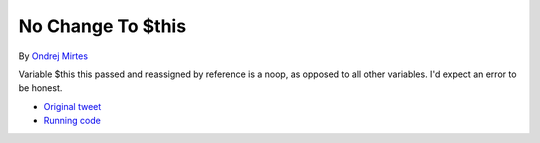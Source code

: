 .. _no-change-to-$this:

No Change To $this
------------------

.. meta::
	:description:
		No Change To $this: Variable $this this passed and reassigned by reference is a noop, as opposed to all other variables.

By `Ondrej Mirtes <https://twitter.com/OndrejMirtes>`_

Variable $this this passed and reassigned by reference is a noop, as opposed to all other variables. I'd expect an error to be honest.

.. image:: ../images/no_change_to_this.png

* `Original tweet <https://twitter.com/OndrejMirtes/status/1750522433633927620>`_
* `Running code <https://3v4l.org/2PkHO>`_


